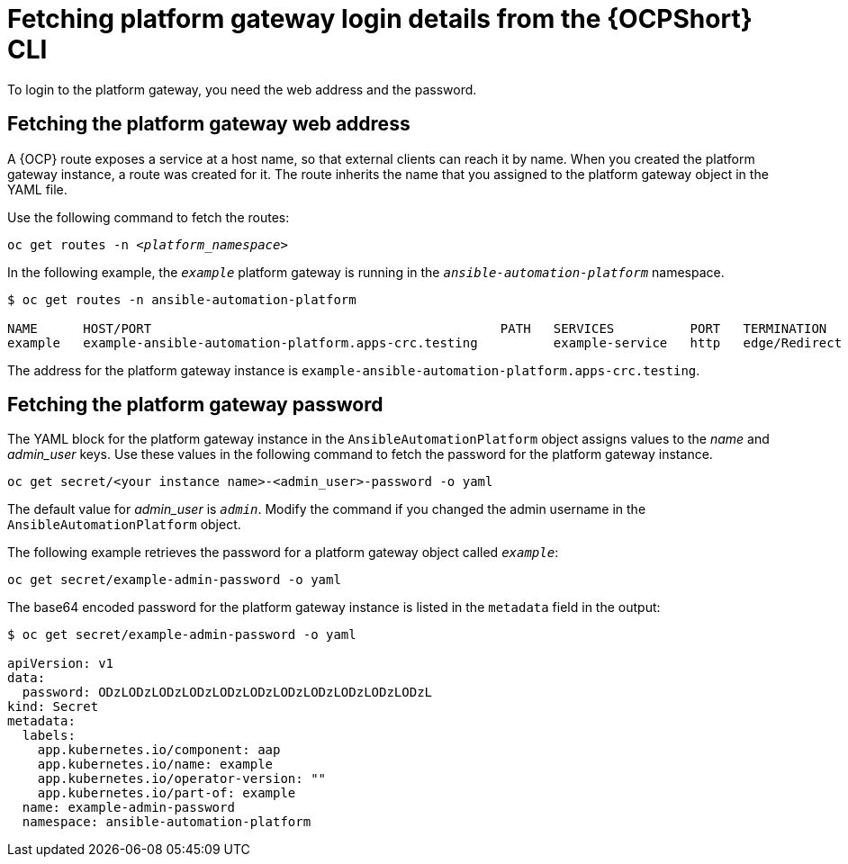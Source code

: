 // Used in
// assemblies/platform/assembly-installing-aap-operator-cli.adoc
// titles/aap-operator-installation/

[id="proc-cli-get-controller-pwd{context}"]

= Fetching platform gateway login details from the {OCPShort} CLI

To login to the platform gateway, you need the web address and the password.

== Fetching the platform gateway web address

A {OCP} route exposes a service at a host name, so that external clients can reach it by name.
When you created the platform gateway instance, a route was created for it.
The route inherits the name that you assigned to the platform gateway object in the YAML file.

Use the following command to fetch the routes:

[subs="+quotes"]
-----
oc get routes -n __<platform_namespace>__
-----

In the following example, the `_example_` platform gateway is running in the `_ansible-automation-platform_` namespace.

-----
$ oc get routes -n ansible-automation-platform

NAME      HOST/PORT                                              PATH   SERVICES          PORT   TERMINATION     WILDCARD
example   example-ansible-automation-platform.apps-crc.testing          example-service   http   edge/Redirect   None
-----

The address for the platform gateway instance is `example-ansible-automation-platform.apps-crc.testing`.

== Fetching the platform gateway password

The YAML block for the platform gateway instance in the `AnsibleAutomationPlatform` object assigns values to the _name_ and _admin_user_ keys.
Use these values in the following command to fetch the password for the platform gateway instance.

-----
oc get secret/<your instance name>-<admin_user>-password -o yaml
-----

The default value for _admin_user_ is `_admin_`. Modify the command if you changed the admin username in the `AnsibleAutomationPlatform` object.

The following example retrieves the password for a platform gateway object called `_example_`: 

-----
oc get secret/example-admin-password -o yaml
-----

The base64 encoded password for the platform gateway instance is listed in the `metadata` field in the output:

-----
$ oc get secret/example-admin-password -o yaml

apiVersion: v1
data:
  password: ODzLODzLODzLODzLODzLODzLODzLODzLODzLODzLODzL
kind: Secret
metadata:
  labels:
    app.kubernetes.io/component: aap
    app.kubernetes.io/name: example
    app.kubernetes.io/operator-version: ""
    app.kubernetes.io/part-of: example
  name: example-admin-password
  namespace: ansible-automation-platform

-----
